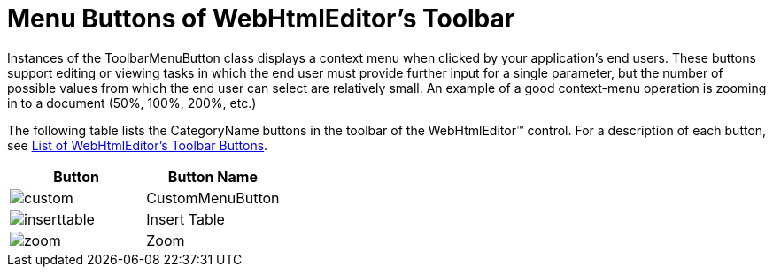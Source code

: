 ﻿////

|metadata|
{
    "name": "webhtmleditor-menu-buttons-of-webhtmleditors-toolbar",
    "controlName": ["WebHtmlEditor"],
    "tags": ["Editing"],
    "guid": "{832BD714-0DC1-4EA0-B70C-48ECE13FE034}",  
    "buildFlags": [],
    "createdOn": "2006-03-01T00:00:00Z"
}
|metadata|
////

= Menu Buttons of WebHtmlEditor's Toolbar

Instances of the ToolbarMenuButton class displays a context menu when clicked by your application's end users. These buttons support editing or viewing tasks in which the end user must provide further input for a single parameter, but the number of possible values from which the end user can select are relatively small. An example of a good context-menu operation is zooming in to a document (50%, 100%, 200%, etc.)

The following table lists the CategoryName buttons in the toolbar of the WebHtmlEditor™ control. For a description of each button, see link:webhtmleditor-list-of-webhtmleditors-toolbar-buttons.html[List of WebHtmlEditor's Toolbar Buttons].

[options="header", cols="a,a"]
|====
|Button|Button Name

|image::Images/custom.gif[] 

|CustomMenuButton

|image::Images/inserttable.gif[] 

|Insert Table

|image::Images/zoom.gif[] 

|Zoom

|====
